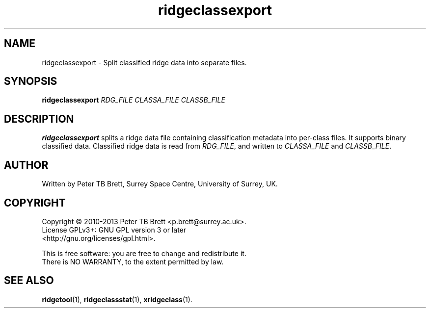 .TH ridgeclassexport 1 "April 23, 2013" "Surrey Space Centre" 1.0
.SH NAME
ridgeclassexport - Split classified ridge data into separate files.
.SH SYNOPSIS
.B ridgeclassexport
\fIRDG_FILE\fR \fICLASSA_FILE\fR \fICLASSB_FILE\fR

.SH DESCRIPTION
.PP
\fBridgeclassexport\fR splits a ridge data file containing classification
metadata into per-class files.  It supports binary classified data.
Classified ridge data is read from \fIRDG_FILE\fR, and written to
\fICLASSA_FILE\fR and \fICLASSB_FILE\fR.

.SH AUTHOR
Written by Peter TB Brett, Surrey Space Centre, University of Surrey,
UK.

.SH COPYRIGHT
.nf
Copyright \(co 2010-2013 Peter TB Brett <p.brett@surrey.ac.uk>.
License GPLv3+: GNU GPL version 3 or later
<http://gnu.org/licenses/gpl.html>.
.PP
This is free software: you are free to change and redistribute it.
There is NO WARRANTY, to the extent permitted by law.

.SH SEE ALSO
\fBridgetool\fR(1), \fBridgeclassstat\fR(1), \fBxridgeclass\fR(1).
